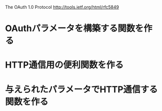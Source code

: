 The OAuth 1.0 Protocol http://tools.ietf.org/html/rfc5849
* OAuthパラメータを構築する関数を作る
* HTTP通信用の便利関数を作る
* 与えられたパラメータでHTTP通信する関数を作る
